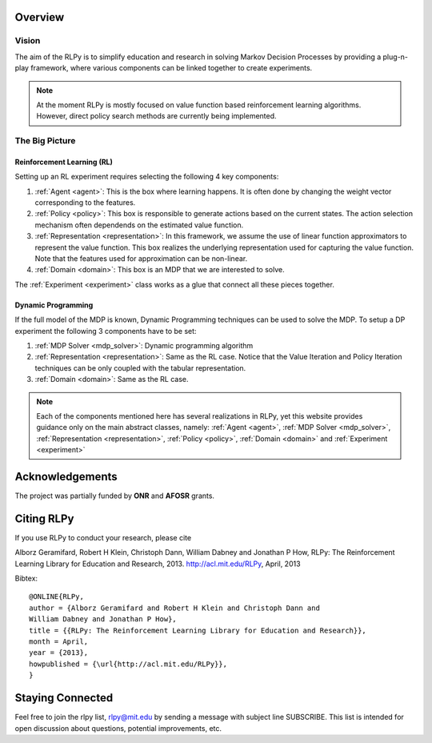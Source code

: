 .. _overview:

Overview
========
  
Vision
------

The aim of the RLPy is to simplify education and research in solving 
Markov Decision Processes by providing a plug-n-play framework, 
where various components can be linked together to create experiments.

.. note::
    
    At the moment RLPy is mostly focused on value function based reinforcement
    learning algorithms. However, direct policy search methods are currently
    being implemented.

The Big Picture
---------------

.. image:: overview.*
   :width: 85 %

**Reinforcement Learning (RL)**
^^^^^^^^^^^^^^^^^^^^^^^^^^^^^^^

Setting up an RL experiment requires selecting the following 4 key components:

1. :ref:`Agent <agent>`: This is the box where learning happens. It is often done by 
   changing the weight vector corresponding to the features.
2. :ref:`Policy <policy>`: This box is responsible to generate actions based on 
   the current states. The action selection mechanism often dependends on the 
   estimated value function.
3. :ref:`Representation <representation>`: In this framework, we assume the use 
   of linear function approximators to represent the value function. 
   This box realizes the underlying representation used for capturing the 
   value function. Note that the features used for approximation can be non-linear.
4. :ref:`Domain <domain>`: This box is an MDP that we are interested to solve.

The :ref:`Experiment <experiment>` class works as a glue that connect all these 
pieces together.

**Dynamic Programming** 
^^^^^^^^^^^^^^^^^^^^^^^

If the full model of the MDP is known, Dynamic Programming techniques can be 
used to solve the MDP. To setup a DP experiment the following 3 components 
have to be set:

1. :ref:`MDP Solver <mdp_solver>`: Dynamic programming algorithm
2. :ref:`Representation <representation>`: Same as the RL case. Notice that the
   Value Iteration and Policy Iteration techniques can be only coupled with the 
   tabular representation.
3. :ref:`Domain <domain>`: Same as the RL case.

.. note::

    Each of the components mentioned here has several realizations in RLPy, yet this 
    website provides guidance only on the main abstract classes, namely: 
    :ref:`Agent <agent>`, :ref:`MDP Solver <mdp_solver>`, :ref:`Representation
    <representation>`, :ref:`Policy <policy>`, :ref:`Domain <domain>` and
    :ref:`Experiment <experiment>`

.. seealso::

    The :ref:`tutorial page <tutorial>` provides simple 10-15 minutes examples on how various experiments can be setup and used.\n


Acknowledgements
================

The project was partially funded by **ONR** and **AFOSR** grants.

Citing RLPy
===========

If you use RLPy to conduct your research, please cite

Alborz Geramifard, Robert H Klein, Christoph Dann, William Dabney and Jonathan P How, RLPy: The Reinforcement Learning Library for Education and Research, 2013. http://acl.mit.edu/RLPy, April, 2013 

Bibtex:: 

    @ONLINE{RLPy, 
    author = {Alborz Geramifard and Robert H Klein and Christoph Dann and
    William Dabney and Jonathan P How}, 
    title = {{RLPy: The Reinforcement Learning Library for Education and Research}}, 
    month = April, 
    year = {2013}, 
    howpublished = {\url{http://acl.mit.edu/RLPy}}, 
    } 

Staying Connected
=================
Feel free to join the rlpy list, rlpy@mit.edu by sending a message with subject line SUBSCRIBE.
This list is intended for open discussion about questions, potential improvements, etc.
